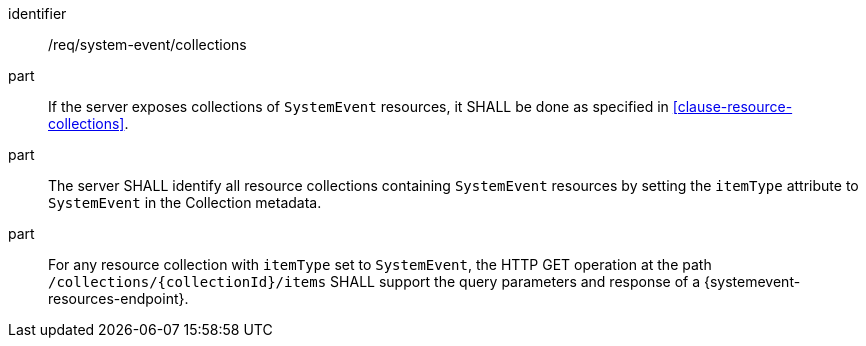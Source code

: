 [requirement,model=ogc]
====
[%metadata]
identifier:: /req/system-event/collections

part:: If the server exposes collections of `SystemEvent` resources, it SHALL be done as specified in <<clause-resource-collections>>.

part:: The server SHALL identify all resource collections containing `SystemEvent` resources by setting the `itemType` attribute to `SystemEvent` in the Collection metadata.

part:: For any resource collection with `itemType` set to `SystemEvent`, the HTTP GET operation at the path `/collections/{collectionId}/items` SHALL support the query parameters and response of a {systemevent-resources-endpoint}.
====
